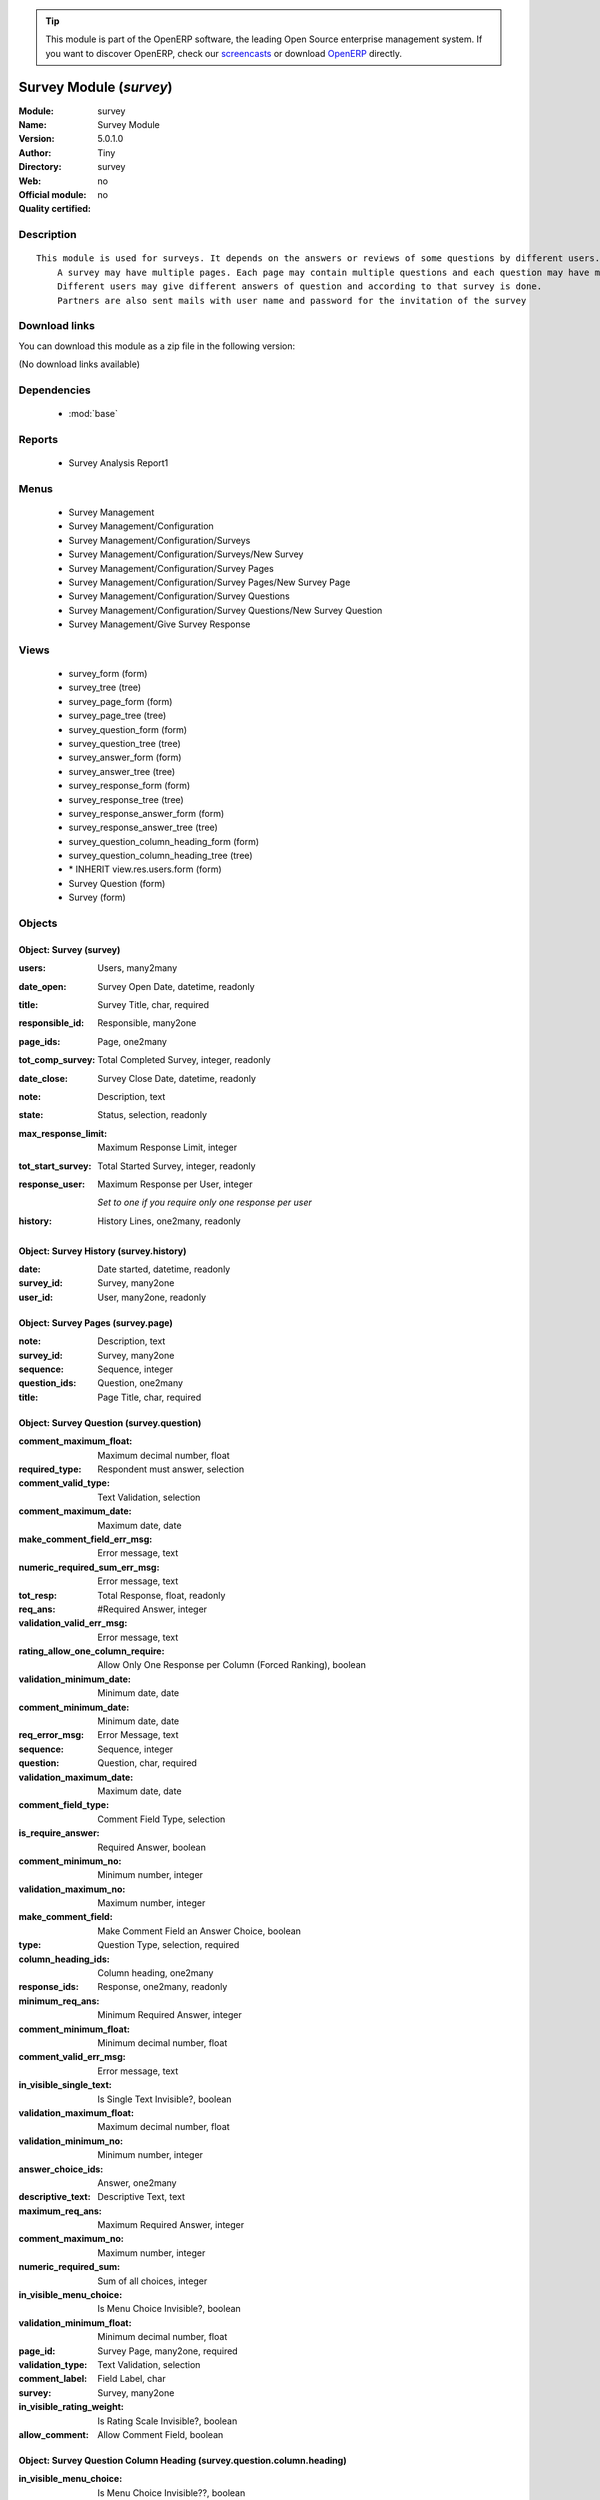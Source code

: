 
.. module:: survey
    :synopsis: Survey Module 
    :noindex:
.. 

.. raw:: html

      <br />
    <link rel="stylesheet" href="../_static/hide_objects_in_sidebar.css" type="text/css" />

.. tip:: This module is part of the OpenERP software, the leading Open Source 
  enterprise management system. If you want to discover OpenERP, check our 
  `screencasts <http://openerp.tv>`_ or download 
  `OpenERP <http://openerp.com>`_ directly.

.. raw:: html

    <div class="js-kit-rating" title="" permalink="" standalone="yes" path="/survey"></div>
    <script src="http://js-kit.com/ratings.js"></script>

Survey Module (*survey*)
========================
:Module: survey
:Name: Survey Module
:Version: 5.0.1.0
:Author: Tiny
:Directory: survey
:Web: 
:Official module: no
:Quality certified: no

Description
-----------

::

  This module is used for surveys. It depends on the answers or reviews of some questions by different users.
      A survey may have multiple pages. Each page may contain multiple questions and each question may have multiple answers.
      Different users may give different answers of question and according to that survey is done. 
      Partners are also sent mails with user name and password for the invitation of the survey

Download links
--------------

You can download this module as a zip file in the following version:

(No download links available)


Dependencies
------------

 * :mod:`base`

Reports
-------

 * Survey Analysis Report1

Menus
-------

 * Survey Management
 * Survey Management/Configuration
 * Survey Management/Configuration/Surveys
 * Survey Management/Configuration/Surveys/New Survey
 * Survey Management/Configuration/Survey Pages
 * Survey Management/Configuration/Survey Pages/New Survey Page
 * Survey Management/Configuration/Survey Questions
 * Survey Management/Configuration/Survey Questions/New Survey Question
 * Survey Management/Give Survey Response

Views
-----

 * survey_form (form)
 * survey_tree (tree)
 * survey_page_form (form)
 * survey_page_tree (tree)
 * survey_question_form (form)
 * survey_question_tree (tree)
 * survey_answer_form (form)
 * survey_answer_tree (tree)
 * survey_response_form (form)
 * survey_response_tree (tree)
 * survey_response_answer_form (form)
 * survey_response_answer_tree (tree)
 * survey_question_column_heading_form (form)
 * survey_question_column_heading_tree (tree)
 * \* INHERIT view.res.users.form (form)
 * Survey Question (form)
 * Survey (form)


Objects
-------

Object: Survey (survey)
#######################



:users: Users, many2many





:date_open: Survey Open Date, datetime, readonly





:title: Survey Title, char, required





:responsible_id: Responsible, many2one





:page_ids: Page, one2many





:tot_comp_survey: Total Completed Survey, integer, readonly





:date_close: Survey Close Date, datetime, readonly





:note: Description, text





:state: Status, selection, readonly





:max_response_limit: Maximum Response Limit, integer





:tot_start_survey: Total Started Survey, integer, readonly





:response_user: Maximum Response per User, integer

    *Set to one if  you require only one response per user*



:history: History Lines, one2many, readonly




Object: Survey History (survey.history)
#######################################



:date: Date started, datetime, readonly





:survey_id: Survey, many2one





:user_id: User, many2one, readonly




Object: Survey Pages (survey.page)
##################################



:note: Description, text





:survey_id: Survey, many2one





:sequence: Sequence, integer





:question_ids: Question, one2many





:title: Page Title, char, required




Object: Survey Question (survey.question)
#########################################



:comment_maximum_float: Maximum decimal number, float





:required_type: Respondent must answer, selection





:comment_valid_type: Text Validation, selection





:comment_maximum_date: Maximum date, date





:make_comment_field_err_msg: Error message, text





:numeric_required_sum_err_msg: Error message, text





:tot_resp: Total Response, float, readonly





:req_ans: #Required Answer, integer





:validation_valid_err_msg: Error message, text





:rating_allow_one_column_require: Allow Only One Response per Column (Forced Ranking), boolean





:validation_minimum_date: Minimum date, date





:comment_minimum_date: Minimum date, date





:req_error_msg: Error Message, text





:sequence: Sequence, integer





:question: Question, char, required





:validation_maximum_date: Maximum date, date





:comment_field_type: Comment Field Type, selection





:is_require_answer: Required Answer, boolean





:comment_minimum_no: Minimum number, integer





:validation_maximum_no: Maximum number, integer





:make_comment_field: Make Comment Field an Answer Choice, boolean





:type: Question Type, selection, required





:column_heading_ids:  Column heading, one2many





:response_ids: Response, one2many, readonly





:minimum_req_ans: Minimum Required Answer, integer





:comment_minimum_float: Minimum decimal number, float





:comment_valid_err_msg: Error message, text





:in_visible_single_text: Is Single Text Invisible?, boolean





:validation_maximum_float: Maximum decimal number, float





:validation_minimum_no: Minimum number, integer





:answer_choice_ids: Answer, one2many





:descriptive_text: Descriptive Text, text





:maximum_req_ans: Maximum Required Answer, integer





:comment_maximum_no: Maximum number, integer





:numeric_required_sum: Sum of all choices, integer





:in_visible_menu_choice: Is Menu Choice Invisible?, boolean





:validation_minimum_float: Minimum decimal number, float





:page_id: Survey Page, many2one, required





:validation_type: Text Validation, selection





:comment_label: Field Label, char





:survey: Survey, many2one





:in_visible_rating_weight: Is Rating Scale Invisible?, boolean





:allow_comment: Allow Comment Field, boolean




Object: Survey Question Column Heading (survey.question.column.heading)
#######################################################################



:in_visible_menu_choice: Is Menu Choice Invisible??, boolean





:title: Column Heading, char, required





:rating_weight: Weight, integer





:in_visible_rating_weight: Is Rating Scale Invisible ??, boolean





:menu_choice: Menu Choice, text





:question_id: Question, many2one




Object: Survey Answer (survey.answer)
#####################################



:answer: Answer, char, required





:average: #Avg, float, readonly





:sequence: Sequence, integer





:response: #Response, float, readonly





:question_id: Question, many2one




Object: Survey Response (survey.response)
#########################################



:comment: Notes, text





:response_answer_ids: Response Answer, one2many





:single_text: Text, char





:in_visible_single_text: Is Single Text Invisible??, boolean





:date_create: Create Date, datetime, required





:state: Status, selection, readonly





:response_id: User, many2one





:response_type: Response Type, selection





:question_id: Question, many2one




Object: Survey Response Answer (survey.response.answer)
#######################################################



:answer: Value, char





:comment: Notes, text





:value_choice: Value Choice, char





:response_id: Response, many2one





:answer_id: Answer, many2one, required




Object: survey.name.wiz (survey.name.wiz)
#########################################



:transfer: Page Transfer, boolean





:note: Description, text





:store_ans: Store Answer, text





:survey_id: Survey, selection, required





:page: Page Position, char





:page_no: Page Number, integer




Object: survey.question.wiz (survey.question.wiz)
#################################################



:name: Number, integer


